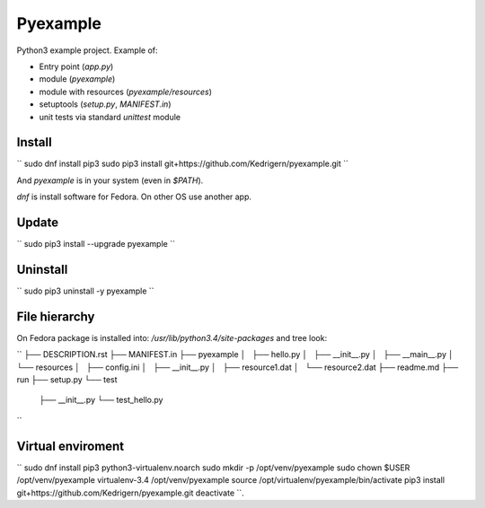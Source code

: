 =========
Pyexample
=========

Python3 example project. Example of:

* Entry point (`app.py`)
* module (`pyexample`)
* module with resources (`pyexample/resources`)
* setuptools (`setup.py`, `MANIFEST.in`)
* unit tests via standard `unittest` module

Install
-------

``
sudo dnf install pip3
sudo pip3 install git+https://github.com/Kedrigern/pyexample.git
``

And `pyexample` is in your system (even in `$PATH`).

`dnf` is install software for Fedora. On other OS use another app.

Update
------

``
sudo pip3 install --upgrade pyexample
``

Uninstall
---------

``
sudo pip3 uninstall -y pyexample
``

File hierarchy
--------------

On Fedora package is installed into: `/usr/lib/python3.4/site-packages`
and tree look:

``
├── DESCRIPTION.rst
├── MANIFEST.in
├── pyexample
│   ├── hello.py
│   ├── __init__.py
│   ├── __main__.py
│   └── resources
│       ├── config.ini
│       ├── __init__.py
│       ├── resource1.dat
│       └── resource2.dat
├── readme.md
├── run
├── setup.py
└── test
    ├── __init__.py
    └── test_hello.py
``


Virtual enviroment
------------------

``
sudo dnf install pip3 python3-virtualenv.noarch
sudo mkdir -p /opt/venv/pyexample
sudo chown $USER /opt/venv/pyexample
virtualenv-3.4 /opt/venv/pyexample
source /opt/virtualenv/pyexample/bin/activate
pip3 install git+https://github.com/Kedrigern/pyexample.git
deactivate
``.
